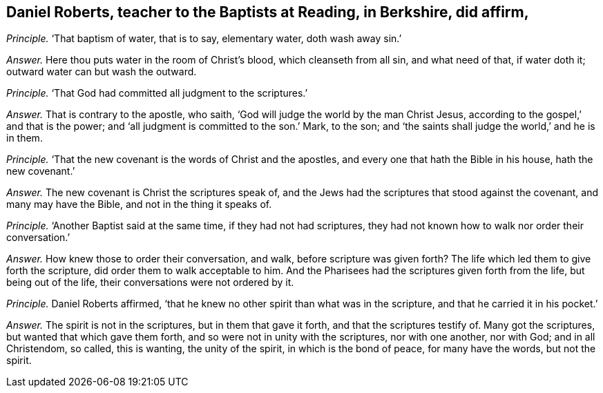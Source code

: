 [.style-blurb, short="Daniel Roberts"]
== Daniel Roberts, teacher to the Baptists at Reading, in Berkshire, did affirm,

[.discourse-part]
_Principle._ '`That baptism of water, that is to say, elementary water, doth wash away sin.`'

[.discourse-part]
_Answer._ Here thou puts water in the room of Christ`'s blood, which cleanseth from all sin,
and what need of that, if water doth it; outward water can but wash the outward.

[.discourse-part]
_Principle._ '`That God had committed all judgment to the scriptures.`'

[.discourse-part]
_Answer._ That is contrary to the apostle, who saith,
'`God will judge the world by the man Christ Jesus,
according to the gospel,`' and that is the power;
and '`all judgment is committed to the son.`' Mark, to the son;
and '`the saints shall judge the world,`' and he is in them.

[.discourse-part]
_Principle._ '`That the new covenant is the words of Christ and the apostles,
and every one that hath the Bible in his house, hath the new covenant.`'

[.discourse-part]
_Answer._ The new covenant is Christ the scriptures speak of,
and the Jews had the scriptures that stood against the covenant,
and many may have the Bible, and not in the thing it speaks of.

[.discourse-part]
_Principle._ '`Another Baptist said at the same time, if they had not had scriptures,
they had not known how to walk nor order their conversation.`'

[.discourse-part]
_Answer._ How knew those to order their conversation, and walk, before scripture was given forth?
The life which led them to give forth the scripture,
did order them to walk acceptable to him.
And the Pharisees had the scriptures given forth from the life,
but being out of the life, their conversations were not ordered by it.

[.discourse-part]
_Principle._ Daniel Roberts affirmed,
'`that he knew no other spirit than what was in the scripture,
and that he carried it in his pocket.`'

[.discourse-part]
_Answer._ The spirit is not in the scriptures, but in them that gave it forth,
and that the scriptures testify of.
Many got the scriptures, but wanted that which gave them forth,
and so were not in unity with the scriptures, nor with one another, nor with God;
and in all Christendom, so called, this is wanting, the unity of the spirit,
in which is the bond of peace, for many have the words, but not the spirit.
